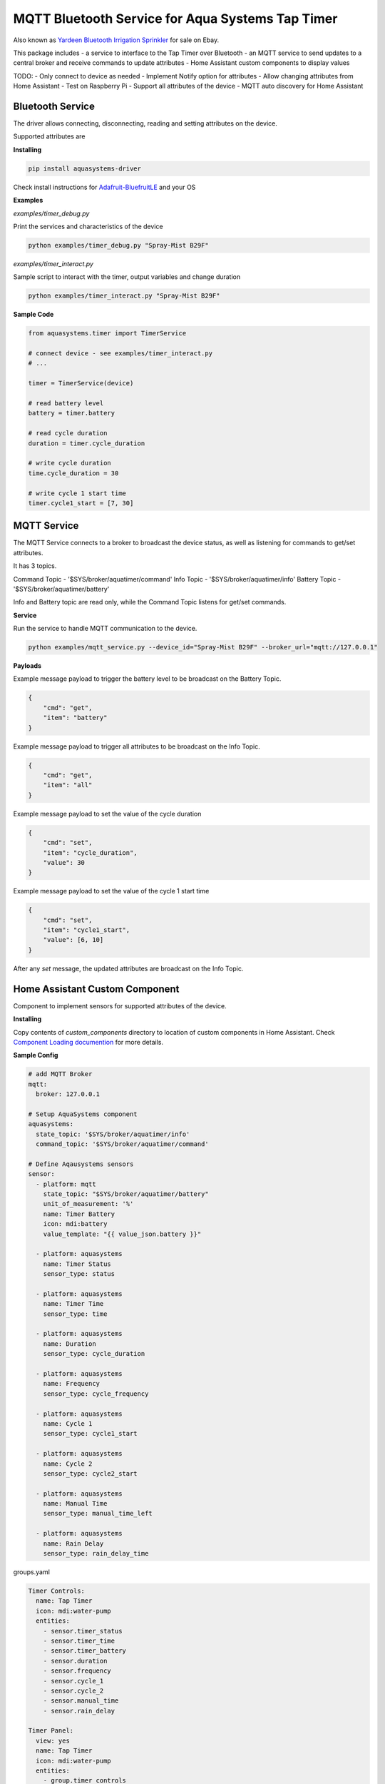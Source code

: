 =================================================
MQTT Bluetooth Service for Aqua Systems Tap Timer
=================================================

Also known as `Yardeen Bluetooth Irrigation Sprinkler <https://www.amazon.com/Yardeen-Bluetooth-Irrigation-Sprinkler-Controller/dp/B071GWL5TP>`_
for sale on Ebay.

This package includes
- a service to interface to the Tap Timer over Bluetooth
- an MQTT service to send updates to a central broker and receive commands to update attributes
- Home Assistant custom components to display values

TODO:
- Only connect to device as needed
- Implement Notify option for attributes
- Allow changing attributes from Home Assistant
- Test on Raspberry Pi
- Support all attributes of the device
- MQTT auto discovery for Home Assistant

.. image:: assets/timer.jpg


Bluetooth Service
-----------------

The driver allows connecting, disconnecting, reading and setting attributes on the device.

Supported attributes are

=================   =============   ====================================
Name                Supported       UUID
-----------------   -------------   ------------------------------------
On Status           Read            0000fcc2-0000-1000-8000-00805f9b34fb
Time                Read, Write     0000fcc4-0000-1000-8000-00805f9b34fb
Status              Read            0000fcd1-0000-1000-8000-00805f9b34fb
Cycle Duration      Read, Write     0000fcd2-0000-1000-8000-00805f9b34fb
Cycle Frequency     Read, Write     0000fcd3-0000-1000-8000-00805f9b34fb
Cycle 1 Start       Read, Write     0000fcd4-0000-1000-8000-00805f9b34fb
Cycle 2 Start       Read, Write     0000fcd5-0000-1000-8000-00805f9b34fb
Rain Delay Days     Read, Write     0000fcd5-0000-1000-8000-00805f9b34fb
Manual Time Left    Read, Write     0000fcd9-0000-1000-8000-00805f9b34fb
Battery             Read            00002a19-0000-1000-8000-00805f9b34fb
=================   ==============  ====================================

**Installing**

.. code:: bash

    pip install aquasystems-driver

Check install instructions for `Adafruit-BluefruitLE <https://github.com/adafruit/Adafruit_Python_BluefruitLE>`_ and your OS

**Examples**

*examples/timer_debug.py*

Print the services and characteristics of the device

.. code:: bash

    python examples/timer_debug.py "Spray-Mist B29F"

*examples/timer_interact.py*

Sample script to interact with the timer, output variables and change duration

.. code:: bash

    python examples/timer_interact.py "Spray-Mist B29F"


**Sample Code**

.. code:: python

    from aquasystems.timer import TimerService

    # connect device - see examples/timer_interact.py
    # ...

    timer = TimerService(device)

    # read battery level
    battery = timer.battery

    # read cycle duration
    duration = timer.cycle_duration

    # write cycle duration
    time.cycle_duration = 30

    # write cycle 1 start time
    timer.cycle1_start = [7, 30]


MQTT Service
------------

The MQTT Service connects to a broker to broadcast the device status, as well as listening for commands to get/set attributes.

It has 3 topics.


Command Topic - '$SYS/broker/aquatimer/command'
Info Topic - '$SYS/broker/aquatimer/info'
Battery Topic - '$SYS/broker/aquatimer/battery'

Info and Battery topic are read only, while the Command Topic listens for get/set commands.

**Service**

Run the service to handle MQTT communication to the device.

.. code:: python

    python examples/mqtt_service.py --device_id="Spray-Mist B29F" --broker_url="mqtt://127.0.0.1"

**Payloads**

Example message payload to trigger the battery level to be broadcast on the Battery Topic.

.. code:: json

    {
        "cmd": "get",
        "item": "battery"
    }

Example message payload to trigger all attributes to be broadcast on the Info Topic.

.. code:: json

    {
        "cmd": "get",
        "item": "all"
    }

Example message payload to set the value of the cycle duration

.. code:: json

    {
        "cmd": "set",
        "item": "cycle_duration",
        "value": 30
    }

Example message payload to set the value of the cycle 1 start time

.. code:: json

    {
        "cmd": "set",
        "item": "cycle1_start",
        "value": [6, 10]
    }

After any `set` message, the updated attributes are broadcast on the Info Topic.


Home Assistant Custom Component
-------------------------------

Component to implement sensors for supported attributes of the device.

**Installing**

Copy contents of `custom_components` directory to location of custom components in Home Assistant.
Check `Component Loading documention <https://developers.home-assistant.io/docs/en/creating_component_loading.html>`_
for more details.

**Sample Config**

.. code:: yaml

    # add MQTT Broker
    mqtt:
      broker: 127.0.0.1

    # Setup AquaSystems component
    aquasystems:
      state_topic: '$SYS/broker/aquatimer/info'
      command_topic: '$SYS/broker/aquatimer/command'

    # Define Aqausystems sensors
    sensor:
      - platform: mqtt
        state_topic: "$SYS/broker/aquatimer/battery"
        unit_of_measurement: '%'
        name: Timer Battery
        icon: mdi:battery
        value_template: "{{ value_json.battery }}"

      - platform: aquasystems
        name: Timer Status
        sensor_type: status

      - platform: aquasystems
        name: Timer Time
        sensor_type: time

      - platform: aquasystems
        name: Duration
        sensor_type: cycle_duration

      - platform: aquasystems
        name: Frequency
        sensor_type: cycle_frequency

      - platform: aquasystems
        name: Cycle 1
        sensor_type: cycle1_start

      - platform: aquasystems
        name: Cycle 2
        sensor_type: cycle2_start

      - platform: aquasystems
        name: Manual Time
        sensor_type: manual_time_left

      - platform: aquasystems
        name: Rain Delay
        sensor_type: rain_delay_time


groups.yaml

.. code:: yaml

    Timer Controls:
      name: Tap Timer
      icon: mdi:water-pump
      entities:
        - sensor.timer_status
        - sensor.timer_time
        - sensor.timer_battery
        - sensor.duration
        - sensor.frequency
        - sensor.cycle_1
        - sensor.cycle_2
        - sensor.manual_time
        - sensor.rain_delay

    Timer Panel:
      view: yes
      name: Tap Timer
      icon: mdi:water-pump
      entities:
        - group.timer_controls
